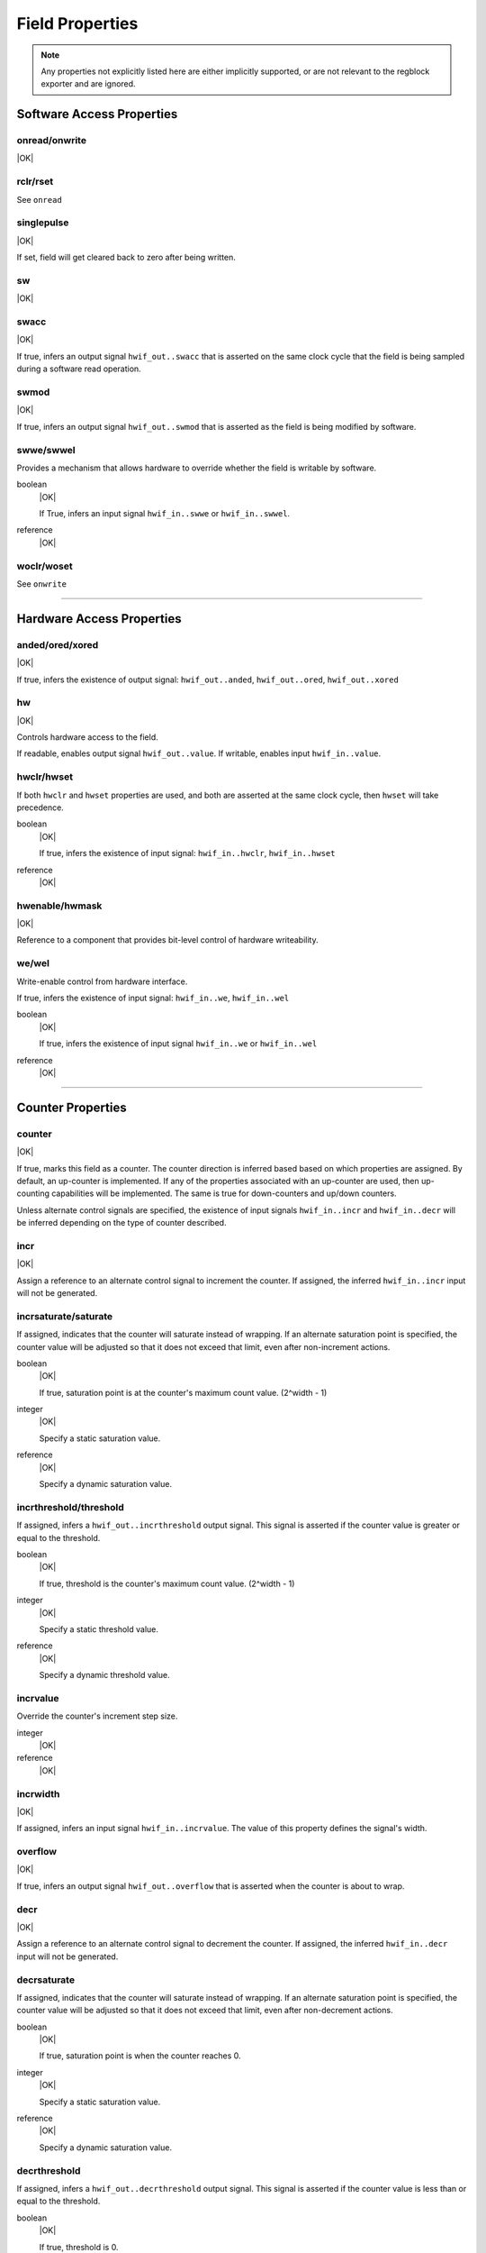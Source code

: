 Field Properties
================

.. note:: Any properties not explicitly listed here are either implicitly
    supported, or are not relevant to the regblock exporter and are ignored.

Software Access Properties
--------------------------

onread/onwrite
^^^^^^^^^^^^^^
|OK|

rclr/rset
^^^^^^^^^
See ``onread``

singlepulse
^^^^^^^^^^^
|OK|

If set, field will get cleared back to zero after being written.

.. wavedrom::

    {signal: [
        {name: 'clk',             wave: 'p.....'},
      	{name: '<swmod>',         wave: '0.10..'},
        {name: 'hwif_out..value', wave: '0..10.'}
    ]}

sw
^^^
|OK|

swacc
^^^^^
|OK|

If true, infers an output signal ``hwif_out..swacc`` that is asserted on the
same clock cycle that the field is being sampled during a software read
operation.

.. wavedrom::

    {signal: [
        {name: 'clk',             wave: 'p....'},
        {name: 'hwif_in..value',  wave: 'x.=x.', data: ['D']},
        {name: 'hwif_out..swacc', wave: '0.10.'}
    ]}


swmod
^^^^^
|OK|

If true, infers an output signal ``hwif_out..swmod`` that is asserted as the
field is being modified by software.

.. wavedrom::

    {signal: [
        {name: 'clk',             wave: 'p.....'},
        {name: 'hwif_out..value', wave: '=..=..', data: ['old', 'new']},
        {name: 'hwif_out..swmod', wave: '0.10..'}
    ]}


swwe/swwel
^^^^^^^^^^

Provides a mechanism that allows hardware to override whether the field is
writable by software.

boolean
    |OK|

    If True, infers an input signal ``hwif_in..swwe`` or ``hwif_in..swwel``.

reference
    |OK|


woclr/woset
^^^^^^^^^^^
See ``onwrite``


--------------------------------------------------------------------------------

Hardware Access Properties
--------------------------

anded/ored/xored
^^^^^^^^^^^^^^^^
|OK|

If true, infers the existence of output signal: ``hwif_out..anded``,
``hwif_out..ored``, ``hwif_out..xored``


hw
^^^
|OK|

Controls hardware access to the field.

If readable, enables output signal ``hwif_out..value``. If writable, enables
input ``hwif_in..value``.


hwclr/hwset
^^^^^^^^^^^

If both ``hwclr`` and ``hwset`` properties are used, and both are asserted at
the same clock cycle, then ``hwset`` will take precedence.

boolean
    |OK|

    If true, infers the existence of input signal: ``hwif_in..hwclr``, ``hwif_in..hwset``

reference
    |OK|

hwenable/hwmask
^^^^^^^^^^^^^^^
|OK|

Reference to a component that provides bit-level control of hardware writeability.


we/wel
^^^^^^
Write-enable control from hardware interface.

If true, infers the existence of input signal: ``hwif_in..we``, ``hwif_in..wel``

.. wavedrom::

    {signal: [
        {name: 'clk',             wave: 'p....'},
        {name: 'hwif_in..value',  wave: 'x.=x.', data: ['D']},
        {name: 'hwif_in..we',     wave: '0.10.',},
        {name: 'hwif_in..wel',    wave: '1.01.',},
        {name: '<field value>',   wave: 'x..=.', data: ['D']}
    ]}

boolean
    |OK|

    If true, infers the existence of input signal ``hwif_in..we`` or ``hwif_in..wel``

reference
    |OK|


--------------------------------------------------------------------------------

Counter Properties
------------------

counter
^^^^^^^
|OK|

If true, marks this field as a counter. The counter direction is inferred based
based on which properties are assigned. By default, an up-counter is implemented.
If any of the properties associated with an up-counter are used, then up-counting
capabilities will be implemented. The same is true for down-counters and up/down
counters.

Unless alternate control signals are specified, the existence of input signals
``hwif_in..incr`` and ``hwif_in..decr`` will be inferred depending on the type
of counter described.


incr
^^^^
|OK|

Assign a reference to an alternate control signal to increment the counter.
If assigned, the inferred ``hwif_in..incr`` input will not be generated.

incrsaturate/saturate
^^^^^^^^^^^^^^^^^^^^^
If assigned, indicates that the counter will saturate instead of wrapping.
If an alternate saturation point is specified, the counter value will be
adjusted so that it does not exceed that limit, even after non-increment actions.

boolean
    |OK|

    If true, saturation point is at the counter's maximum count value. (2^width - 1)

integer
    |OK|

    Specify a static saturation value.

reference
    |OK|

    Specify a dynamic saturation value.


incrthreshold/threshold
^^^^^^^^^^^^^^^^^^^^^^^

If assigned, infers a ``hwif_out..incrthreshold`` output signal. This signal is
asserted if the counter value is greater or equal to the threshold.

.. wavedrom::

    {
        signal: [
            {name: 'clk',                     wave: 'p......'},
            {name: 'hwif_in..incr',           wave: '01...0.'},
            {name: '<counter>',               wave: '=.=3==..', data: [4,5,6,7,8,9]},
            {name: 'hwif_out..incrthreshold', wave: '0..1....'}
        ],
        foot: {
            text: "Example where incrthreshold = 6"
        }
    }


boolean
    |OK|

    If true, threshold is the counter's maximum count value. (2^width - 1)

integer
    |OK|

    Specify a static threshold value.

reference
    |OK|

    Specify a dynamic threshold value.


incrvalue
^^^^^^^^^
Override the counter's increment step size.

integer
    |OK|

reference
    |OK|

incrwidth
^^^^^^^^^
|OK|

If assigned, infers an input signal ``hwif_in..incrvalue``. The value of this
property defines the signal's width.


overflow
^^^^^^^^
|OK|

If true, infers an output signal ``hwif_out..overflow`` that is asserted when
the counter is about to wrap.

.. wavedrom::

    {
        signal: [
            {name: 'clk',                wave: 'p.......'},
            {name: 'hwif_in..incr',      wave: '0101010.'},
            {name: '<counter>',          wave: '=.=.=.=.', data: [14,15,0,1]},
            {name: 'hwif_out..overflow', wave: '0..10...'}
        ],
        foot: {
            text: "A 4-bit counter overflowing"
        }
    }


decr
^^^^
|OK|

Assign a reference to an alternate control signal to decrement the counter.
If assigned, the inferred ``hwif_in..decr`` input will not be generated.


decrsaturate
^^^^^^^^^^^^
If assigned, indicates that the counter will saturate instead of wrapping.
If an alternate saturation point is specified, the counter value will be
adjusted so that it does not exceed that limit, even after non-decrement actions.

boolean
    |OK|

    If true, saturation point is when the counter reaches 0.

integer
    |OK|

    Specify a static saturation value.

reference
    |OK|

    Specify a dynamic saturation value.


decrthreshold
^^^^^^^^^^^^^
If assigned, infers a ``hwif_out..decrthreshold`` output signal. This signal is
asserted if the counter value is less than or equal to the threshold.

.. wavedrom::

    {
        signal: [
            {name: 'clk',                     wave: 'p......'},
            {name: 'hwif_in..decr',           wave: '01...0.'},
            {name: '<counter>',               wave: '=.=3==..', data: [9,8,7,6,5,4]},
            {name: 'hwif_out..decrthreshold', wave: '0..1....'}
        ],
        foot: {
            text: "Example where incrthreshold = 7"
        }
    }


boolean
    |OK|

    If true, threshold is 0.

integer
    |OK|

    Specify a static threshold value.

reference
    |OK|

    Specify a dynamic threshold value.


decrvalue
^^^^^^^^^
Override the counter's decrement step size.

integer
    |OK|

reference
    |OK|

decrwidth
^^^^^^^^^
|OK|

If assigned, infers an input signal ``hwif_in..decrvalue``. The value of this
property defines the signal's width.

underflow
^^^^^^^^^
|OK|

If true, infers an output signal ``hwif_out..underflow`` that is asserted when
the counter is about to wrap.

.. wavedrom::

    {
        signal: [
            {name: 'clk',                 wave: 'p.......'},
            {name: 'hwif_in..decr',       wave: '0101010.'},
            {name: '<counter>',           wave: '=.=.=.=.', data: [1,0,15,14]},
            {name: 'hwif_out..underflow', wave: '0..10...'}
        ],
        foot: {
            text: "A 4-bit counter underflowing"
        }
    }

--------------------------------------------------------------------------------

Interrupt Properties
--------------------

enable
^^^^^^
|NO|

haltenable
^^^^^^^^^^
|NO|

haltmask
^^^^^^^^
|NO|

intr
^^^^
|NO|

mask
^^^^
|NO|

sticky
^^^^^^
|NO|

stickybit
^^^^^^^^^
|NO|


--------------------------------------------------------------------------------

Misc
----

encode
^^^^^^
|NO|

next
^^^^
|NO|

paritycheck
^^^^^^^^^^^
|NO|

precedence
^^^^^^^^^^
|EX|

reset
^^^^^
integer
    |OK|

reference
    |OK|

resetsignal
^^^^^^^^^^^
|OK|
